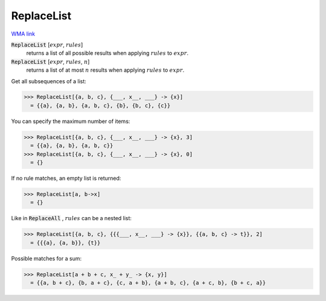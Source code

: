 ReplaceList
===========

`WMA link <https://reference.wolfram.com/language/ref/ReplaceList.html>`_


:code:`ReplaceList` [:math:`expr`, :math:`rules`]
    returns a list of all possible results when applying :math:`rules`         to :math:`expr`.

:code:`ReplaceList` [:math:`expr`, :math:`rules`, :math:`n`]
    returns a list of at most :math:`n` results when applying :math:`rules`         to :math:`expr`.





Get all subsequences of a list:

>>> ReplaceList[{a, b, c}, {___, x__, ___} -> {x}]
  = {{a}, {a, b}, {a, b, c}, {b}, {b, c}, {c}}

You can specify the maximum number of items:

>>> ReplaceList[{a, b, c}, {___, x__, ___} -> {x}, 3]
  = {{a}, {a, b}, {a, b, c}}
>>> ReplaceList[{a, b, c}, {___, x__, ___} -> {x}, 0]
  = {}

If no rule matches, an empty list is returned:

>>> ReplaceList[a, b->x]
  = {}

Like in :code:`ReplaceAll` , :math:`rules` can be a nested list:

>>> ReplaceList[{a, b, c}, {{{___, x__, ___} -> {x}}, {{a, b, c} -> t}}, 2]
  = {{{a}, {a, b}}, {t}}

Possible matches for a sum:

>>> ReplaceList[a + b + c, x_ + y_ -> {x, y}]
  = {{a, b + c}, {b, a + c}, {c, a + b}, {a + b, c}, {a + c, b}, {b + c, a}}
